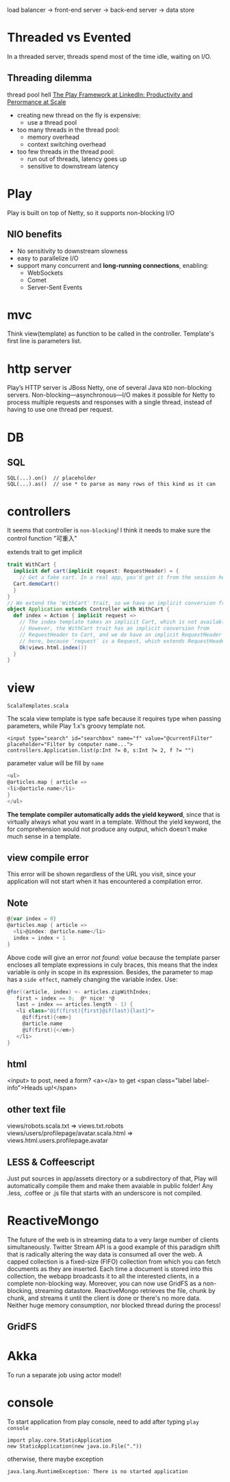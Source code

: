 load balancer -> front-end server -> back-end server -> data store

* Threaded vs Evented
  In a threaded server, threads spend most of the time idle, waiting
  on I/O.
** Threading dilemma
   thread pool hell
   [[http://www.youtube.com/watch?v=8z3h4Uv9YbE][The Play Framework at LinkedIn: Productivity and Perormance at Scale]]
   - creating new thread on the fly is expensive:
     - use a thread pool
   - too many threads in the thread pool:
     - memory overhead
     - context switching overhead
   - too few threads in the thread pool:
     - run out of threads, latency goes up
     - sensitive to downstream latency
       
* Play
Play is built on top of Netty, so it supports non-blocking I/O
** NIO benefits
   - No sensitivity to downstream slowness
   - easy to parallelize I/O
   - support many concurrent and *long-running connections*, enabling:
     - WebSockets
     - Comet
     - Server-Sent Events
* mvc
  Think view(template) as function to be called in the controller.
  Template's first line is parameters list.
  
* http server
  Play’s HTTP server is JBoss Netty, one of several Java =NIO=
  non-blocking servers.
  Non-blocking—asynchronous—I/O makes it possible for Netty to process
  multiple requests and responses with a single thread, instead of
  having to use one thread per request.

* DB
**  SQL
    : SQL(...).on()  // placeholder
    : SQL(...).as()  // use * to parse as many rows of this kind as it can

* controllers
  It seems that controller is =non-blocking=! I think it needs to make
  sure the control function "可重入"

  extends trait to get implicit
  #+BEGIN_SRC scala
  trait WithCart {
    implicit def cart(implicit request: RequestHeader) = {
      // Get a fake cart. In a real app, you'd get it from the session here.
   	Cart.demoCart()
    }
  }
  // We extend the 'WithCart' trait, so we have an implicit conversion from RequestHeader to Cart
  object Application extends Controller with WithCart {
    def index = Action { implicit request =>
      // The index template takes an implicit Cart, which is not available.
      // However, the WithCart trait has an implicit conversion from
      // RequestHeader to Cart, and we do have an implicit RequestHeader
      // here, because `request` is a Request, which extends RequestHeader.
      Ok(views.html.index())
    }
  }
  #+END_SRC
* view
  =ScalaTemplates.scala=

  The scala view template is type safe because it requires type when
  passing parameters, while Play 1.x's groovy template not.
  : <input type="search" id="searchbox" name="f" value="@currentFilter" placeholder="Filter by computer name...">
  : controllers.Application.list(p:Int ?= 0, s:Int ?= 2, f ?= "")
  parameter value will be fill by =name=

  #+BEGIN_SRC scala
  <ul>
  @articles.map { article =>
  <li>@article.name</li>
  }
  </ul>
  #+END_SRC
  *The template compiler automatically adds the yield keyword*, since
  that is virtually always what you want in a template. Without the
  yield keyword, the for comprehension would not produce any output,
  which doesn’t make much sense in a template.

** view compile error
  This error will be shown regardless of the URL you visit, since your
  application will not start when it has encountered a compilation
  error.
  
** Note
   #+BEGIN_SRC scala
   @{var index = 0}
   @articles.map { article =>
     <li>@index: @article.name</li>
     index = index + 1
   }
   #+END_SRC
   Above code will give an error /not found: value/ because the
   template parser encloses all template expressions in culy braces,
   this means that the index variable is only in scope in its
   expression. Besides, the parameter to map has a =side effect=,
   namely changing the variable index. Use:
   #+BEGIN_SRC scala
   @for((article, index) <- articles.zipWithIndex;
      first = index == 0;  @* nice! *@
      last = index == articles.length - 1) {
      <li class="@if(first){first}@if(last){last}">
        @if(first){<em>}
        @article.name
        @if(first){</em>}
      </li>
   }
   #+END_SRC

** html
   <input> to post, need a form?
   <a></a> to get
   <span class="label label-info">Heads up!</span>
** other text file
   views/robots.scala.txt =>  views.txt.robots
   views/users/profilepage/avatar.scala.html =>
   views.html.users.profilepage.avatar
** LESS & Coffeescript
   Just put sources in app/assets directory or a subdirectory of
   that, Play will automatically compile them and make them avaiable
   in public folder!
   Any .less, .coffee or .js file that starts with an underscore is
   not compiled.

* ReactiveMongo
  The future of the web is in streaming data to a very large number of
  clients simultaneously. Twitter Stream API is a good example of this
  paradigm shift that is radically altering the way data is consumed
  all over the web.
  A capped collection is a fixed-size (FIFO) collection from which
  you can fetch documents as they are inserted. Each time a document
  is stored into this collection, the webapp broadcasts it to all the
  interested clients, in a complete non-blocking way. Moreover, you
  can now use GridFS as a non-blocking, streaming
  datastore. ReactiveMongo retrieves the file, chunk by chunk, and
  streams it until the client is done or there's no more data. Neither
  huge memory consumption, nor blocked thread during the process!
  
** GridFS
   
* Akka
  To run a separate job using actor model!

* console
  To start application from play console, need to add after typing
  =play console=
  : import play.core.StaticApplication
  : new StaticApplication(new java.io.File("."))
  otherwise, there maybe exception
  : java.lang.RuntimeException: There is no started application 
